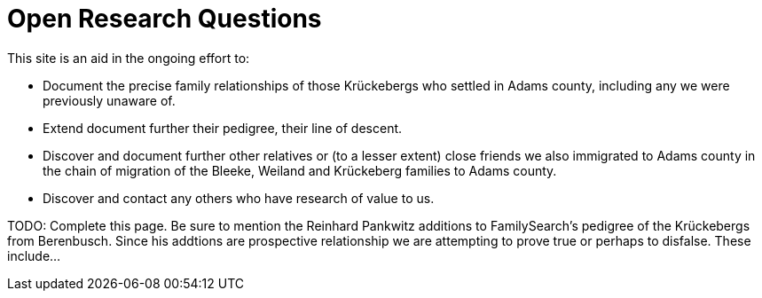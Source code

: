 = Open Research Questions 

This site is an aid in the ongoing effort to:

* Document the precise family relationships of those Krückebergs who settled in Adams county, including any we were previously unaware of.
* Extend document further their pedigree, their line of descent.
* Discover and document further other relatives or (to a lesser extent) close friends we also immigrated to Adams county in the chain of 
migration of the Bleeke, Weiland and Krückeberg families to Adams county.
* Discover and contact any others who have research of value to us.

TODO: Complete this page. Be sure to mention the Reinhard Pankwitz additions to FamilySearch's pedigree of the Krückebergs from Berenbusch.
Since his addtions are prospective relationship we are attempting to prove true or perhaps to disfalse. These include...
